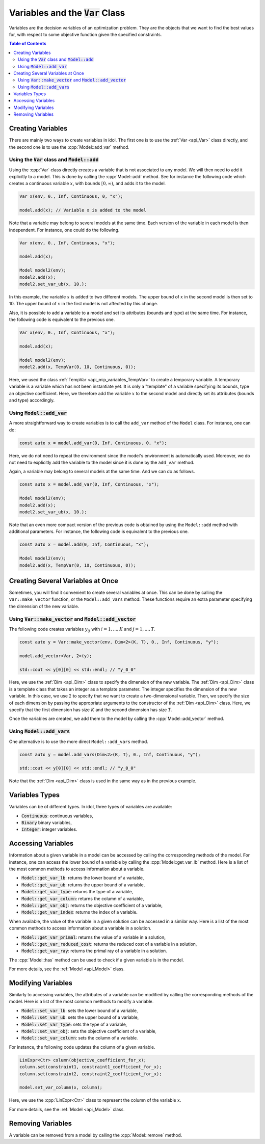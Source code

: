 .. _api_variables:

Variables and the :code:`Var` Class
===================================

Variables are the decision variables of an optimization problem. They are the objects that we want to find the best
values for, with respect to some objective function given the specified constraints.

.. contents:: Table of Contents
    :local:
    :depth: 2

Creating Variables
------------------

There are mainly two ways to create variables in idol. The first one is to use the :ref:`Var <api_Var>` class directly, and the
second one is to use the :cpp:`Model::add_var` method.

Using the :code:`Var` class and :code:`Model::add`
^^^^^^^^^^^^^^^^^^^^^^^^^^^^^^^^^^^^^^^^^^^^^^^^^^

Using the :cpp:`Var` class directly creates a variable that is not associated to any model. We will then need to add it
explicitly to a model. This is done by calling the :cpp:`Model::add` method. See for instance the following code which
creates a continuous variable :math:`x`, with bounds :math:`[0,\infty)`, and adds it to the model.

.. code:: cpp

    Var x(env, 0., Inf, Continuous, 0, "x");

    model.add(x); // Variable x is added to the model

Note that a variable may belong to several models at the same time. Each version of the variable in each model is then independent.
For instance, one could do the following.

.. code:: cpp

    Var x(env, 0., Inf, Continuous, "x");

    model.add(x);

    Model model2(env);
    model2.add(x);
    model2.set_var_ub(x, 10.);

In this example, the variable :math:`x` is added to two different models. The upper bound of :math:`x` in the second model
is then set to 10. The upper bound of :math:`x` in the first model is not affected by this change.

Also, it is possible to add a variable to a model and set its attributes (bounds and type) at the same time. For instance,
the following code is equivalent to the previous one.

.. code:: cpp

    Var x(env, 0., Inf, Continuous, "x");

    model.add(x);

    Model model2(env);
    model2.add(x, TempVar(0, 10, Continuous, 0));

Here, we used the class :ref:`TempVar <api_mip_variables_TempVar>` to create a temporary variable. A temporary variable is a variable
which has not been instantiate yet. It is only a "template" of a variable specifying its bounds, type an objective coefficient. Here, we therefore
add the variable :math:`x` to the second model and directly set its attributes (bounds and type) accordingly.

Using :code:`Model::add_var`
^^^^^^^^^^^^^^^^^^^^^^^^^^^^

A more straightforward way to create variables is to call the ``add_var`` method of the ``Model`` class.
For instance, one can do:

.. code-block:: cpp

    const auto x = model.add_var(0, Inf, Continuous, 0, "x");

Here, we do not need to repeat the environment since the model's environment is automatically used. Moreover, we do not need to
explicitly add the variable to the model since it is done by the ``add_var`` method.

Again, a variable may belong to several models at the same time. And we can do as follows.

.. code:: cpp

    const auto x = model.add_var(0, Inf, Continuous, "x");

    Model model2(env);
    model2.add(x);
    model2.set_var_ub(x, 10.);

Note that an even more compact version of the previous code is obtained by using the ``Model::add`` method with additional
parameters. For instance, the following code is equivalent to the previous one.

.. code:: cpp

    const auto x = model.add(0, Inf, Continuous, "x");

    Model model2(env);
    model2.add(x, TempVar(0, 10, Continuous, 0));

Creating Several Variables at Once
----------------------------------

Sometimes, you will find it convenient to create several variables at once. This can be done by calling the ``Var::make_vector``
function, or the ``Model::add_vars`` method. These functions require
an extra parameter specifying the dimension of the new variable.

Using :code:`Var::make_vector` and :code:`Model::add_vector`
^^^^^^^^^^^^^^^^^^^^^^^^^^^^^^^^^^^^^^^^^^^^^^^^^^^^^^^^^^^^

The following code creates variables :math:`y_{ij}` with :math:`i=1,...,K` and :math:`j=1,...,T`.

.. code:: cpp

    const auto y = Var::make_vector(env, Dim<2>(K, T), 0., Inf, Continuous, "y");

    model.add_vector<Var, 2>(y);

    std::cout << y[0][0] << std::endl; // "y_0_0"

Here, we use the :ref:`Dim <api_Dim>` class to specify the dimension of the new variable. The :ref:`Dim <api_Dim>` class is a template class
that takes an integer as a template parameter. The integer specifies the dimension of the new variable. In this case, we use
2 to specify that we want to create a two-dimensional variable. Then, we specify the size of each dimension by passing the
appropriate arguments to the constructor of the :ref:`Dim <api_Dim>` class. Here, we specify that the first dimension has size :math:`K` and the
second dimension has size :math:`T`.

Once the variables are created, we add them to the model by calling the :cpp:`Model::add_vector` method.

Using :code:`Model::add_vars`
^^^^^^^^^^^^^^^^^^^^^^^^^^^^^

One alternative is to use the more direct ``Model::add_vars`` method.

.. code:: cpp

    const auto y = model.add_vars(Dim<2>(K, T), 0., Inf, Continuous, "y");

    std::cout << y[0][0] << std::endl; // "y_0_0"

Note that the :ref:`Dim <api_Dim>` class is used in the same way as in the previous example.

Variables Types
---------------

Variables can be of different types. In idol, three types of variables are available:

- :code:`Continuous`: continuous variables,
- :code:`Binary` binary variables,
- :code:`Integer`: integer variables.

Accessing Variables
-------------------

Information about a given variable in a model can be accessed by calling the corresponding methods of the model. For instance,
one can access the lower bound of a variable by calling the :cpp:`Model::get_var_lb` method. Here is a list of the most common
methods to access information about a variable.

- :code:`Model::get_var_lb`: returns the lower bound of a variable,
- :code:`Model::get_var_ub`: returns the upper bound of a variable,
- :code:`Model::get_var_type`: returns the type of a variable,
- :code:`Model::get_var_column`: returns the column of a variable,
- :code:`Model::get_var_obj`: returns the objective coefficient of a variable,
- :code:`Model::get_var_index`: returns the index of a variable.

When available, the value of the variable in a given solution can be accessed in a similar way.
Here is a list of the most common methods to access information about a variable in a solution.

- :code:`Model::get_var_primal`: returns the value of a variable in a solution,
- :code:`Model::get_var_reduced_cost`: returns the reduced cost of a variable in a solution,
- :code:`Model::get_var_ray`: returns the primal ray of a variable in a solution.

The :cpp:`Model::has` method can be used to check if a given variable is in the model.

For more details, see the :ref:`Model <api_Model>` class.

Modifying Variables
-------------------

Similarly to accessing variables, the attributes of a variable can be modified by calling the corresponding methods of the model.
Here is a list of the most common methods to modify a variable.

- :code:`Model::set_var_lb`: sets the lower bound of a variable,
- :code:`Model::set_var_ub`: sets the upper bound of a variable,
- :code:`Model::set_var_type`: sets the type of a variable,
- :code:`Model::set_var_obj`: sets the objective coefficient of a variable,
- :code:`Model::set_var_column`: sets the column of a variable.

For instance, the following code updates the column of a given variable.

.. code:: cpp

    LinExpr<Ctr> column(objective_coefficient_for_x);
    column.set(constraint1, constraint1_coefficient_for_x);
    column.set(constraint2, constraint2_coefficient_for_x);

    model.set_var_column(x, column);

Here, we use the :cpp:`LinExpr<Ctr>` class to represent the column of the variable :math:`x`.

For more details, see the :ref:`Model <api_Model>` class.

Removing Variables
------------------

A variable can be removed from a model by calling the :cpp:`Model::remove` method.
